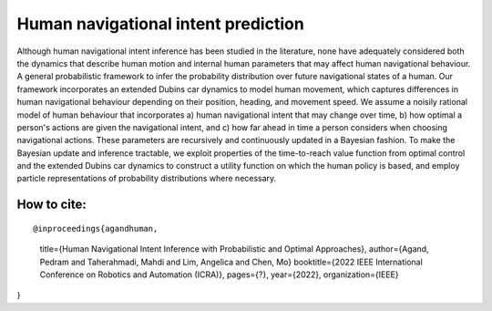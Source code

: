 Human navigational intent prediction
============================ 


Although human navigational intent inference has been studied in the literature, none have adequately considered both the dynamics that describe human motion and internal human parameters that may affect human navigational behaviour.
A  general probabilistic framework to infer the probability distribution over future navigational states of a human. Our framework incorporates an extended Dubins car dynamics to model human movement, which captures differences in human navigational behaviour depending on their position, heading, and movement speed. We assume a noisily rational model of human behaviour that incorporates a) human navigational intent that may change over time, b) how optimal a person's actions are given the navigational intent, and c) how far ahead in time a person considers when choosing navigational actions.  These parameters are recursively and continuously updated in a Bayesian fashion. To make the Bayesian update and inference tractable, we exploit properties of the time-to-reach value function from optimal control and the extended Dubins car dynamics to construct a utility function on which the human policy is based, and employ particle representations of probability distributions where necessary.

How to cite:
--------

::

@inproceedings{agandhuman,
  title={Human Navigational Intent Inference with Probabilistic and Optimal Approaches},
  author={Agand, Pedram and Taherahmadi, Mahdi and Lim, Angelica and Chen, Mo}
  booktitle={2022 IEEE International Conference on Robotics and Automation (ICRA)},
  pages={?},
  year={2022},
  organization={IEEE}
}
